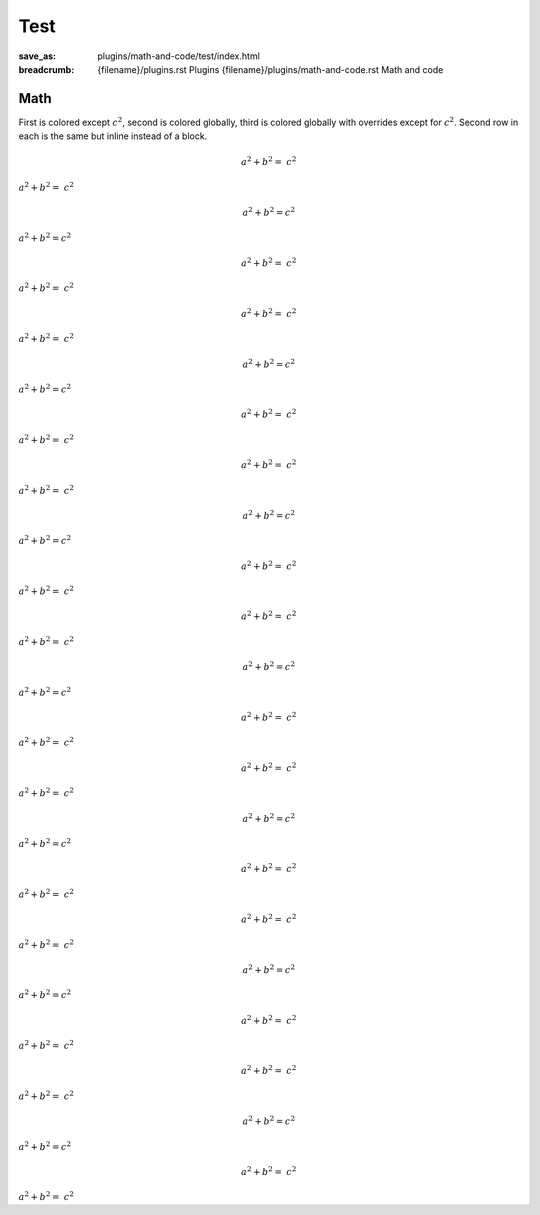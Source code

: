 ..
    This file is part of m.css.

    Copyright © 2017, 2018, 2019, 2020, 2021, 2022, 2023, 2024
              Vladimír Vondruš <mosra@centrum.cz>

    Permission is hereby granted, free of charge, to any person obtaining a
    copy of this software and associated documentation files (the "Software"),
    to deal in the Software without restriction, including without limitation
    the rights to use, copy, modify, merge, publish, distribute, sublicense,
    and/or sell copies of the Software, and to permit persons to whom the
    Software is furnished to do so, subject to the following conditions:

    The above copyright notice and this permission notice shall be included
    in all copies or substantial portions of the Software.

    THE SOFTWARE IS PROVIDED "AS IS", WITHOUT WARRANTY OF ANY KIND, EXPRESS OR
    IMPLIED, INCLUDING BUT NOT LIMITED TO THE WARRANTIES OF MERCHANTABILITY,
    FITNESS FOR A PARTICULAR PURPOSE AND NONINFRINGEMENT. IN NO EVENT SHALL
    THE AUTHORS OR COPYRIGHT HOLDERS BE LIABLE FOR ANY CLAIM, DAMAGES OR OTHER
    LIABILITY, WHETHER IN AN ACTION OF CONTRACT, TORT OR OTHERWISE, ARISING
    FROM, OUT OF OR IN CONNECTION WITH THE SOFTWARE OR THE USE OR OTHER
    DEALINGS IN THE SOFTWARE.
..

Test
####

:save_as: plugins/math-and-code/test/index.html
:breadcrumb: {filename}/plugins.rst Plugins
             {filename}/plugins/math-and-code.rst Math and code

.. role:: math-default(math)
    :class: m-default
.. role:: math-primary(math)
    :class: m-primary
.. role:: math-success(math)
    :class: m-success
.. role:: math-warning(math)
    :class: m-warning
.. role:: math-danger(math)
    :class: m-danger
.. role:: math-info(math)
    :class: m-info
.. role:: math-dim(math)
    :class: m-dim

Math
====

First is colored except :math:`c^2`, second is colored globally, third is
colored globally with overrides except for :math:`c^2`. Second row in each is
the same but inline instead of a block.

.. container:: m-row

    .. container:: m-col-m-4

        .. math::

            {\color{m-default} a^2 + b^2 =} ~ c^2

        .. class:: m-text-center m-noindent

        :math:`{\color{m-default} a^2 + b^2 =} ~ c^2`

    .. container:: m-col-m-4

        .. math::
            :class: m-default

            a^2 + b^2 = c^2

        .. class:: m-text-center m-noindent

        :math-default:`a^2 + b^2 = c^2`

    .. container:: m-col-m-4

        .. math::
            :class: m-danger

            {\color{m-default} a^2 + b^2 =} ~ c^2

        .. class:: m-text-center m-noindent

        :math-danger:`{\color{m-default} a^2 + b^2 =} ~ c^2`

    .. container:: m-col-m-4

        .. math::

            {\color{m-primary} a^2 + b^2 =} ~ c^2

        .. class:: m-text-center m-noindent

        :math:`{\color{m-primary} a^2 + b^2 =} ~ c^2`

    .. container:: m-col-m-4

        .. math::
            :class: m-primary

            a^2 + b^2 = c^2

        .. class:: m-text-center m-noindent

        :math-primary:`a^2 + b^2 = c^2`

    .. container:: m-col-m-4

        .. math::
            :class: m-danger

            {\color{m-primary} a^2 + b^2 =} ~ c^2

        .. class:: m-text-center m-noindent

        :math-danger:`{\color{m-primary} a^2 + b^2 =} ~ c^2`

    .. container:: m-col-m-4

        .. math::

            {\color{m-success} a^2 + b^2 =} ~ c^2

        .. class:: m-text-center m-noindent

        :math:`{\color{m-success} a^2 + b^2 =} ~ c^2`

    .. container:: m-col-m-4

        .. math::
            :class: m-success

            a^2 + b^2 = c^2

        .. class:: m-text-center m-noindent

        :math-success:`a^2 + b^2 = c^2`

    .. container:: m-col-m-4

        .. math::
            :class: m-danger

            {\color{m-success} a^2 + b^2 =} ~ c^2

        .. class:: m-text-center m-noindent

        :math-danger:`{\color{m-success} a^2 + b^2 =} ~ c^2`

    .. container:: m-col-m-4

        .. math::

            {\color{m-warning} a^2 + b^2 =} ~ c^2

        .. class:: m-text-center m-noindent

        :math:`{\color{m-warning} a^2 + b^2 =} ~ c^2`

    .. container:: m-col-m-4

        .. math::
            :class: m-warning

            a^2 + b^2 = c^2

        .. class:: m-text-center m-noindent

        :math-warning:`a^2 + b^2 = c^2`

    .. container:: m-col-m-4

        .. math::
            :class: m-danger

            {\color{m-warning} a^2 + b^2 =} ~ c^2

        .. class:: m-text-center m-noindent

        :math-danger:`{\color{m-warning} a^2 + b^2 =} ~ c^2`

    .. container:: m-col-m-4

        .. math::

            {\color{m-danger} a^2 + b^2 =} ~ c^2

        .. class:: m-text-center m-noindent

        :math:`{\color{m-danger} a^2 + b^2 =} ~ c^2`

    .. container:: m-col-m-4

        .. math::
            :class: m-danger

            a^2 + b^2 = c^2

        .. class:: m-text-center m-noindent

        :math-danger:`a^2 + b^2 = c^2`

    .. container:: m-col-m-4

        .. math::
            :class: m-success

            {\color{m-danger} a^2 + b^2 =} ~ c^2

        .. class:: m-text-center m-noindent

        :math-success:`{\color{m-danger} a^2 + b^2 =} ~ c^2`

.. container:: m-row

    .. container:: m-col-m-4

        .. math::

            {\color{m-info} a^2 + b^2 =} ~ c^2

        .. class:: m-text-center m-noindent

        :math:`{\color{m-info} a^2 + b^2 =} ~ c^2`

    .. container:: m-col-m-4

        .. math::
            :class: m-info

            a^2 + b^2 = c^2

        .. class:: m-text-center m-noindent

        :math-info:`a^2 + b^2 = c^2`

    .. container:: m-col-m-4

        .. math::
            :class: m-danger

            {\color{m-info} a^2 + b^2 =} ~ c^2

        .. class:: m-text-center m-noindent

        :math-danger:`{\color{m-info} a^2 + b^2 =} ~ c^2`

.. container:: m-row

    .. container:: m-col-m-4

        .. math::

            {\color{m-dim} a^2 + b^2 =} ~ c^2

        .. class:: m-text-center m-noindent

        :math:`{\color{m-dim} a^2 + b^2 =} ~ c^2`

    .. container:: m-col-m-4

        .. math::
            :class: m-dim

            a^2 + b^2 = c^2

        .. class:: m-text-center m-noindent

        :math-dim:`a^2 + b^2 = c^2`

    .. container:: m-col-m-4

        .. math::
            :class: m-danger

            {\color{m-dim} a^2 + b^2 =} ~ c^2

        .. class:: m-text-center m-noindent

        :math-danger:`{\color{m-dim} a^2 + b^2 =} ~ c^2`
